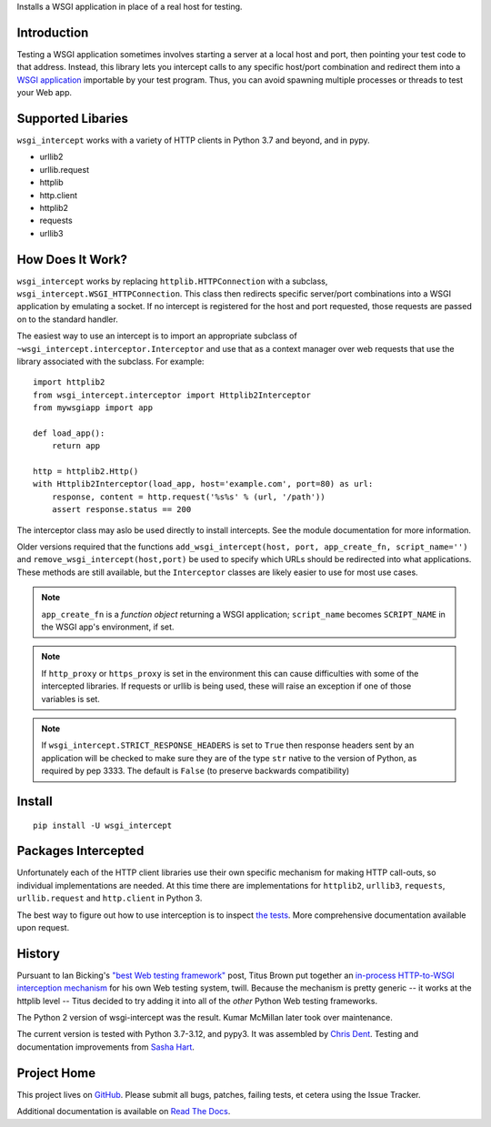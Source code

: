 Installs a WSGI application in place of a real host for testing.

Introduction
============

Testing a WSGI application sometimes involves starting a server at a
local host and port, then pointing your test code to that address.
Instead, this library lets you intercept calls to any specific host/port
combination and redirect them into a `WSGI application`_ importable by
your test program. Thus, you can avoid spawning multiple processes or
threads to test your Web app.

Supported Libaries
==================

``wsgi_intercept`` works with a variety of HTTP clients in Python 3.7
and beyond, and in pypy.

* urllib2
* urllib.request
* httplib
* http.client
* httplib2
* requests
* urllib3

How Does It Work?
=================

``wsgi_intercept`` works by replacing ``httplib.HTTPConnection`` with a
subclass, ``wsgi_intercept.WSGI_HTTPConnection``. This class then
redirects specific server/port combinations into a WSGI application by
emulating a socket. If no intercept is registered for the host and port
requested, those requests are passed on to the standard handler.

The easiest way to use an intercept is to import an appropriate subclass
of ``~wsgi_intercept.interceptor.Interceptor`` and use that as a
context manager over web requests that use the library associated with
the subclass. For example::

    import httplib2
    from wsgi_intercept.interceptor import Httplib2Interceptor
    from mywsgiapp import app

    def load_app():
        return app

    http = httplib2.Http()
    with Httplib2Interceptor(load_app, host='example.com', port=80) as url:
        response, content = http.request('%s%s' % (url, '/path'))
        assert response.status == 200

The interceptor class may aslo be used directly to install intercepts.
See the module documentation for more information.

Older versions required that the functions ``add_wsgi_intercept(host,
port, app_create_fn, script_name='')`` and ``remove_wsgi_intercept(host,port)``
be used to specify which URLs should be redirected into what applications.
These methods are still available, but the ``Interceptor`` classes are likely
easier to use for most use cases.

.. note:: ``app_create_fn`` is a *function object* returning a WSGI
          application; ``script_name`` becomes ``SCRIPT_NAME`` in the WSGI
          app's environment, if set.

.. note:: If ``http_proxy`` or ``https_proxy`` is set in the environment
          this can cause difficulties with some of the intercepted libraries.
          If requests or urllib is being used, these will raise an exception
          if one of those variables is set.

.. note:: If ``wsgi_intercept.STRICT_RESPONSE_HEADERS`` is set to ``True``
          then response headers sent by an application will be checked to
          make sure they are of the type ``str`` native to the version of
          Python, as required by pep 3333. The default is ``False`` (to
          preserve backwards compatibility)


Install
=======

::

    pip install -U wsgi_intercept

Packages Intercepted
====================

Unfortunately each of the HTTP client libraries use their own specific
mechanism for making HTTP call-outs, so individual implementations are
needed. At this time there are implementations for ``httplib2``,
``urllib3``, ``requests``, ``urllib.request`` and ``http.client``
in Python 3.

The best way to figure out how to use interception is to inspect
`the tests`_. More comprehensive documentation available upon
request.

.. _the tests: https://github.com/cdent/wsgi-intercept/tree/master/test


History
=======

Pursuant to Ian Bicking's `"best Web testing framework"`_ post, Titus
Brown put together an `in-process HTTP-to-WSGI interception mechanism`_
for his own Web testing system, twill. Because the mechanism is pretty
generic -- it works at the httplib level -- Titus decided to try adding
it into all of the *other* Python Web testing frameworks.

The Python 2 version of wsgi-intercept was the result. Kumar McMillan
later took over maintenance.

The current version is tested with Python 3.7-3.12, and pypy3.  It was
assembled by `Chris Dent`_. Testing and documentation improvements from
`Sasha Hart`_.

.. _"best Web testing framework":
     http://blog.ianbicking.org/best-of-the-web-app-test-frameworks.html
.. _in-process HTTP-to-WSGI interception mechanism:
     http://www.advogato.org/person/titus/diary.html?start=119
.. _WSGI application: http://www.python.org/peps/pep-3333.html
.. _Chris Dent: https://github.com/cdent
.. _Sasha Hart: https://github.com/sashahart

Project Home
============

This project lives on `GitHub`_. Please submit all bugs, patches,
failing tests, et cetera using the Issue Tracker.

Additional documentation is available on `Read The Docs`_.

.. _GitHub: http://github.com/cdent/wsgi-intercept
.. _Read The Docs: http://wsgi-intercept.readthedocs.org/en/latest/
